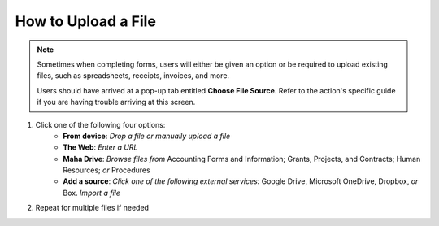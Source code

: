 How to Upload a File
====================

.. note::
   Sometimes when completing forms, users will either be given an option or be required to upload existing files, such as spreadsheets, receipts, invoices, and more.

   Users should have arrived at a pop-up tab entitled **Choose File Source**. Refer to the action's specific guide if you are having trouble arriving at this screen.

#. Click one of the following four options:
     * **From device**: `Drop a file or manually upload a file`
     * **The Web**: `Enter a URL`
     * **Maha Drive**: `Browse files from` Accounting Forms and Information; Grants, Projects, and Contracts; Human Resources; `or` Procedures
     * **Add a source**: `Click one of the following external services:` Google Drive, Microsoft OneDrive, Dropbox, `or` Box.  `Import a file`
#. Repeat for multiple files if needed
